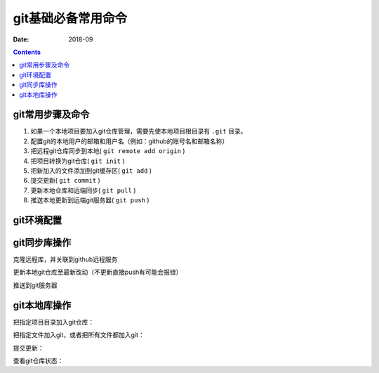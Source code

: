 
.. _git_cmd_bases:

======================================================================================================================================================
git基础必备常用命令
======================================================================================================================================================

:Date: 2018-09

.. contents::


git常用步骤及命令
======================================================================================================================================================

1. 如果一个本地项目要加入git仓库管理，需要先使本地项目根目录有 ``.git`` 目录。
2. 配置git的本地用户的邮箱和用户名（例如：github的账号名和邮箱名称）
3. 把远程git仓库同步到本地( ``git remote add origin`` )
4. 把项目转换为git仓库( ``git init`` )
5. 把新加入的文件添加到git缓存区( ``git add`` )
6. 提交更新( ``git commit`` )
7. 更新本地仓库和远端同步( ``git pull`` )
8. 推送本地更新到远端git服务器( ``git push`` )



git环境配置
======================================================================================================================================================

.. code-block:: bash
    :linenos:

    mkdir  .git
    git config user.name "参数1"
    git config user.email "参数2"



git同步库操作
======================================================================================================================================================

克隆远程库，并关联到github远程服务

.. code-block:: bash
    :linenos:

    git remote add origin git@github.com:github用户名/导入项目目录名.git


更新本地git仓库至最新改动（不更新直接push有可能会报错）

.. code-block:: bash
    :linenos:

    git pull --rebase origin master

推送到git服务器

.. code-block:: bash
    :linenos:

    git push -u origin master



git本地库操作
======================================================================================================================================================

把指定项目目录加入git仓库：

.. code-block:: bash
    :linenos:

    git init

把指定文件加入git，或者把所有文件都加入git：

.. code-block:: bash
    :linenos:

    git add <filename>
    git add --all

提交更新：

.. code-block:: bash
    :linenos:

    git commit -m <comment>


查看git仓库状态：

.. code-block:: bash
    :linenos:

    git status
